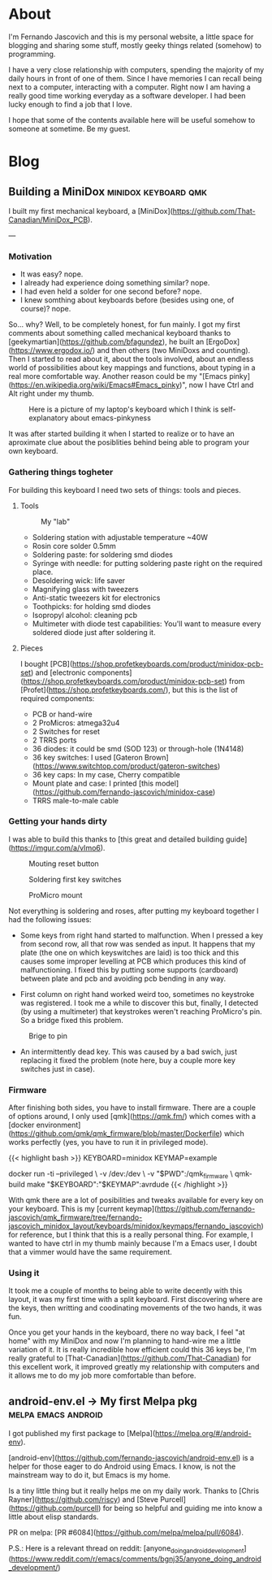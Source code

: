 #+HUGO_BASE_DIR: .
#+HUGO_SECTION: /
#+HUGO_WEIGHT: auto
#+HUGO_AUTO_SET_LASTMOD: t
* About
:PROPERTIES:
:EXPORT_HUGO_SECTION: about
:EXPORT_FILE_NAME: _index
:EXPORT_HUGO_CUSTOM_FRONT_MATTER: :layout "single"
:END:
I'm Fernando Jascovich and this is my personal website, a little space for blogging and sharing some stuff, mostly geeky things related (somehow) to programming.

I have a very close relationship with computers, spending the majority of my daily hours in front of one of them. Since I have memories I can recall being next to a computer, interacting with a computer. Right now I am having a really good time working everyday as a software developer. I had been lucky enough to find a job that I love.

I hope that some of the contents available here will be useful somehow to someone at sometime. Be my guest.
* Blog
:PROPERTIES:
:EXPORT_HUGO_SECTION: posts
:EXPORT_HUGO_CUSTOM_FRONT_MATTER: :layout "single"
:END:
** Building a MiniDox                                  :minidox:keyboard:qmk:
:properties:
:export_file_name: index
:export_date: 2019-07-19
:export_hugo_bundle: building-a-minidox
:end:
I built my first mechanical keyboard, a [MiniDox](https://github.com/That-Canadian/MiniDox_PCB).

[[./assets/minidox-complete-01.jpg]]

---

*** Motivation
- It was easy? nope.
- I already had experience doing something similar? nope.
- I had even held a solder for one second before? nope.
- I knew somthing about keyboards before (besides using one, of course)? nope.

So... why?
Well, to be completely honest, for fun mainly. I got my first comments about something called mechanical keyboard thanks to [geekymartian](https://github.com/bfagundez), he built an [ErgoDox](https://www.ergodox.io/) and then others (two MiniDoxs and counting). Then I started to read about it, about the tools involved, about an endless world of possibilities about key mappings and functions, about typing in a real more comfortable way.
Another reason could be my "[Emacs pinky](https://en.wikipedia.org/wiki/Emacs#Emacs_pinky)", now I have Ctrl and Alt right under my thumb.

#+caption: Here is a picture of my laptop's keyboard which I think is self-explanatory about emacs-pinkyness
[[./assets/laptop-ctrl.jpg]]

It was after started building it when I started to realize or to have an aproximate clue about the posiblities behind being able to program your own keyboard.

*** Gathering things togheter
For building this keyboard I need two sets of things: tools and pieces.
**** Tools
#+caption: My "lab"
[[./assets/lab.jpg]]

- Soldering station with adjustable temperature ~40W
- Rosin core solder 0.5mm
- Soldering paste: for soldering smd diodes
- Syringe with needle: for putting soldering paste right on the required place.
- Desoldering wick: life saver
- Magnifying glass with tweezers
- Anti-static tweezers kit for electronics
- Toothpicks: for holding smd diodes
- Isopropyl alcohol: cleaning pcb
- Multimeter with diode test capabilities: You'll want to measure every soldered diode just after soldering it.

**** Pieces
I bought [PCB](https://shop.profetkeyboards.com/product/minidox-pcb-set) and [electronic components](https://shop.profetkeyboards.com/product/minidox-pcb-set) from [Profet](https://shop.profetkeyboards.com/), but this is the list of required components:
- PCB or hand-wire
- 2 ProMicros: atmega32u4
- 2 Switches for reset
- 2 TRRS ports
- 36 diodes: it could be smd (SOD 123) or through-hole (1N4148)
- 36 key switches: I used [Gateron Brown](https://www.switchtop.com/product/gateron-switches)
- 36 key caps: In my case, Cherry compatible
- Mount plate and case: I printed [this model](https://github.com/fernando-jascovich/minidox-case)
- TRRS male-to-male cable

*** Getting your hands dirty
I was able to build this thanks to [this great and detailed building guide](https://imgur.com/a/vImo6).

#+caption: Mouting reset button
[[./assets/minidox-building-01.jpg]]

#+caption: Soldering first key switches
[[./assets/minidox-building-02.jpg]]

#+caption: ProMicro mount
[[./assets/minidox-building-03.jpg]]

Not everything is soldering and roses, after putting my keyboard together I had the following issues:
- Some keys from right hand started to malfunction. When I pressed a key from second row, all that row was sended as input. It happens that my plate (the one on which keyswitches are laid) is too thick and this causes some improper levelling at PCB which produces this kind of malfunctioning. I fixed this by putting some supports (cardboard) between plate and pcb and avoiding pcb bending in any way.

- First column on right hand worked weird too, sometimes no keystroke was registered. I took me a while to discover this but, finally, I detected (by using a multimeter) that keystrokes weren't reaching ProMicro's pin. So a bridge fixed this problem.
#+caption: Brige to pin
[[./assets/minidox-bridge.jpg]]

- An intermittently dead key. This was caused by a bad swich, just replacing it fixed the problem (note here, buy a couple more key switches just in case).

*** Firmware
After finishing both sides, you have to install firmware. There are a couple of options around, I only used [qmk](https://qmk.fm/) which comes with a [docker environment](https://github.com/qmk/qmk_firmware/blob/master/Dockerfile)  which works perfectly (yes, you have to run it in privileged mode).

{{< highlight bash >}}
KEYBOARD=minidox
KEYMAP=example

docker run -ti --privileged \
       -v /dev:/dev \
       -v "$PWD":/qmk_firmware \
       qmk-build make "$KEYBOARD":"$KEYMAP":avrdude
{{< /highlight >}}

With qmk there are a lot of posibilities and tweaks available for every key on your keyboard. This is my [current keymap](https://github.com/fernando-jascovich/qmk_firmware/tree/fernando-jascovich_minidox_layout/keyboards/minidox/keymaps/fernando_jascovich) for reference, but I think that this is a really personal thing. For example, I wanted to have ctrl in my thumb mainly because I'm a Emacs user, I doubt that a vimmer would have the same requirement.

*** Using it
It took me a couple of months to being able to write decently with this layout, it was my first time with a split keyboard. First discovering where are the keys, then writting and coodinating movements of the two hands, it was fun.

Once you get your hands in the keyboard, there no way back, I feel "at home" with my MiniDox and now I'm planning to hand-wire me a little variation of it. It is really incredible how efficient could this 36 keys be, I'm really grateful to [That-Canadian](https://github.com/That-Canadian) for this excellent work, it improved greatly my relationship with computers and it allows me to do my job more comfortable than before.












** android-env.el -> My first Melpa pkg                         :melpa:emacs:android:
:PROPERTIES:
:EXPORT_FILE_NAME: index
:EXPORT_DATE: 2019-05-05
:EXPORT_HUGO_BUNDLE: android-env
:END:
I got published my first package to [Melpa](https://melpa.org/#/android-env).

[android-env](https://github.com/fernando-jascovich/android-env.el) is a helper for those eager to do Android using Emacs. I know, is not the mainstream way to do it, but Emacs is my home.

[[./assets/android-env-hydra.jpg]]

Is a tiny little thing but it really helps me on my daily work. Thanks to [Chris Rayner](https://github.com/riscy) and [Steve Purcell](https://github.com/purcell) for being so helpful and guiding me into know a little about elisp standards.

PR on melpa: [PR #6084](https://github.com/melpa/melpa/pull/6084).

P.S.: Here is a relevant thread on reddit: [anyone_doing_android_development](https://www.reddit.com/r/emacs/comments/bgnj35/anyone_doing_android_development/)

